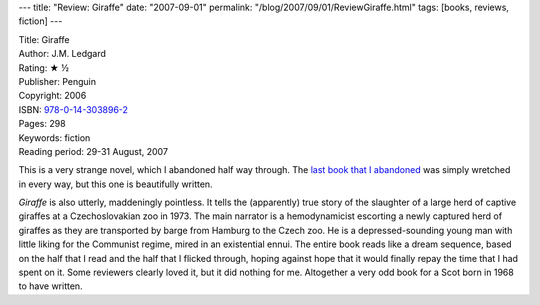 ---
title: "Review: Giraffe"
date: "2007-09-01"
permalink: "/blog/2007/09/01/ReviewGiraffe.html"
tags: [books, reviews, fiction]
---



.. image:: https://images-na.ssl-images-amazon.com/images/P/0143038966.01.MZZZZZZZ.jpg
    :alt: Giraffe
    :target: http://www.elliottbaybook.com/product/info.jsp?isbn=0143038966
    :class: right-float

| Title: Giraffe
| Author: J.M. Ledgard
| Rating: ★ ½
| Publisher: Penguin
| Copyright: 2006
| ISBN: `978-0-14-303896-2 <http://www.elliottbaybook.com/product/info.jsp?isbn=0143038966>`_
| Pages: 298
| Keywords: fiction
| Reading period: 29-31 August, 2007

This is a very strange novel, which I abandoned half way through.
The `last book that I abandoned`_ was simply wretched in every way,
but this one is beautifully written.

*Giraffe* is also utterly, maddeningly pointless.
It tells the (apparently) true story of the slaughter of a large herd
of captive giraffes at a Czechoslovakian zoo in 1973.
The main narrator is a hemodynamicist
escorting a newly captured herd of giraffes
as they are transported by barge from Hamburg to the Czech zoo.
He is a depressed-sounding young man with little liking for the
Communist regime, mired in an existential ennui.
The entire book reads like a dream sequence,
based on the half that I read and the half that I flicked through,
hoping against hope that it would finally repay the time
that I had spent on it.
Some reviewers clearly loved it, but it did nothing for me.
Altogether a very odd book for a Scot born in 1968 to have written.

.. _last book that I abandoned:
    /blog/2007/06/25/ReviewAdept.html

.. _permalink:
    /blog/2007/09/01/ReviewGiraffe.html
